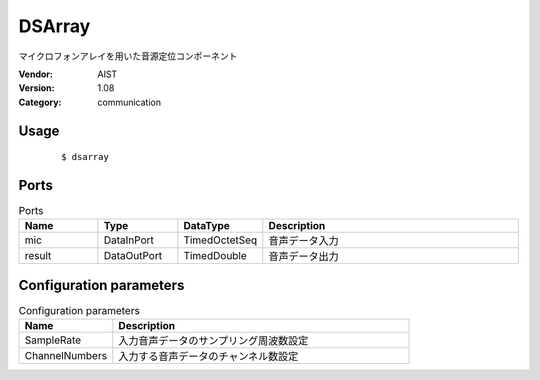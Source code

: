 DSArray
=======
マイクロフォンアレイを用いた音源定位コンポーネント

:Vendor: AIST
:Version: 1.08
:Category: communication

Usage
-----

  ::

  $ dsarray


Ports
-----
.. csv-table:: Ports
   :header: "Name", "Type", "DataType", "Description"
   :widths: 8, 8, 8, 26
   
   "mic", "DataInPort", "TimedOctetSeq", "音声データ入力"
   "result", "DataOutPort", "TimedDouble", "音声データ出力"

.. digraph:: comp

   rankdir=LR;
   DSArray [shape=Mrecord, label="DSArray"];
   mic [shape=plaintext, label="mic"];
   mic -> DSArray;
   result [shape=plaintext, label="result"];
   DSArray -> result;

Configuration parameters
------------------------
.. csv-table:: Configuration parameters
   :header: "Name", "Description"
   :widths: 12, 38
   
   "SampleRate", "入力音声データのサンプリング周波数設定"
   "ChannelNumbers", "入力する音声データのチャンネル数設定"

